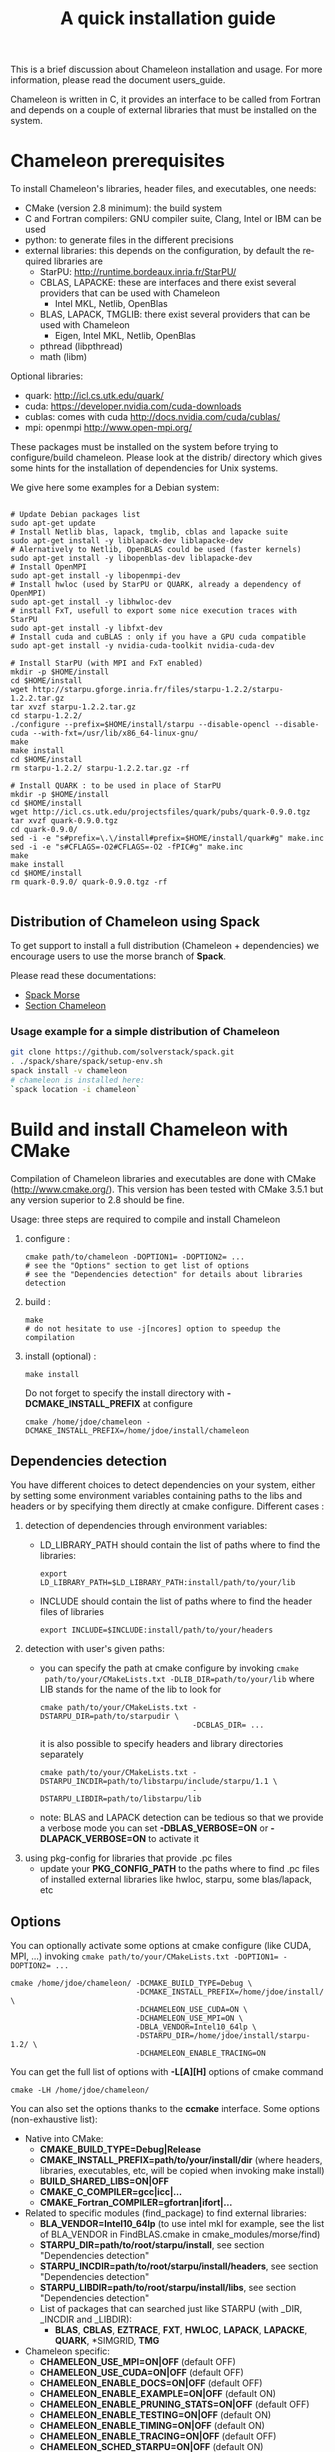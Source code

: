 #+TITLE: A quick installation guide
#+LANGUAGE:  en
#+OPTIONS: H:3 num:t \n:nil @:t ::t |:t _:nil ^:nil -:t f:t *:t <:t
#+OPTIONS: TeX:t LaTeX:t skip:nil d:nil pri:nil tags:not-in-toc html-style:nil

This is a brief discussion about Chameleon installation and usage.
For more information, please read the document users_guide.

Chameleon is written in C, it provides an interface to be called from
Fortran and depends on a couple of external libraries that must be
installed on the system.

* Chameleon prerequisites

  To install Chameleon's libraries, header files, and executables, one
  needs:
  - CMake (version 2.8 minimum): the build system
  - C and Fortran compilers: GNU compiler suite, Clang, Intel or IBM
    can be used
  - python: to generate files in the different precisions
  - external libraries: this depends on the configuration, by default
    the required libraries are
    - StarPU: http://runtime.bordeaux.inria.fr/StarPU/
    - CBLAS, LAPACKE: these are interfaces and there exist several
      providers that can be used with Chameleon
      - Intel MKL, Netlib, OpenBlas
    - BLAS, LAPACK, TMGLIB: there exist several providers that can be
      used with Chameleon
      - Eigen, Intel MKL, Netlib, OpenBlas
    - pthread (libpthread)
    - math (libm)

  Optional libraries:
  - quark: http://icl.cs.utk.edu/quark/
  - cuda: https://developer.nvidia.com/cuda-downloads
  - cublas: comes with cuda http://docs.nvidia.com/cuda/cublas/
  - mpi: openmpi http://www.open-mpi.org/

  These packages must be installed on the system before trying to
  configure/build chameleon.  Please look at the distrib/ directory
  which gives some hints for the installation of dependencies for Unix
  systems.

  We give here some examples for a Debian system:
  #+begin_src

  # Update Debian packages list
  sudo apt-get update
  # Install Netlib blas, lapack, tmglib, cblas and lapacke suite
  sudo apt-get install -y liblapack-dev liblapacke-dev
  # Alernatively to Netlib, OpenBLAS could be used (faster kernels)
  sudo apt-get install -y libopenblas-dev liblapacke-dev
  # Install OpenMPI
  sudo apt-get install -y libopenmpi-dev
  # Install hwloc (used by StarPU or QUARK, already a dependency of OpenMPI)
  sudo apt-get install -y libhwloc-dev
  # install FxT, usefull to export some nice execution traces with StarPU
  sudo apt-get install -y libfxt-dev
  # Install cuda and cuBLAS : only if you have a GPU cuda compatible
  sudo apt-get install -y nvidia-cuda-toolkit nvidia-cuda-dev

  # Install StarPU (with MPI and FxT enabled)
  mkdir -p $HOME/install
  cd $HOME/install
  wget http://starpu.gforge.inria.fr/files/starpu-1.2.2/starpu-1.2.2.tar.gz
  tar xvzf starpu-1.2.2.tar.gz
  cd starpu-1.2.2/
  ./configure --prefix=$HOME/install/starpu --disable-opencl --disable-cuda --with-fxt=/usr/lib/x86_64-linux-gnu/
  make
  make install
  cd $HOME/install
  rm starpu-1.2.2/ starpu-1.2.2.tar.gz -rf

  # Install QUARK : to be used in place of StarPU
  mkdir -p $HOME/install
  cd $HOME/install
  wget http://icl.cs.utk.edu/projectsfiles/quark/pubs/quark-0.9.0.tgz
  tar xvzf quark-0.9.0.tgz
  cd quark-0.9.0/
  sed -i -e "s#prefix=\.\/install#prefix=$HOME/install/quark#g" make.inc
  sed -i -e "s#CFLAGS=-O2#CFLAGS=-O2 -fPIC#g" make.inc
  make
  make install
  cd $HOME/install
  rm quark-0.9.0/ quark-0.9.0.tgz -rf

  #+end_src

** Distribution of Chameleon using Spack

  To get support to install a full distribution (Chameleon +
  dependencies) we encourage users to use the morse branch of *Spack*.

  Please read these documentations:

  * [[http://morse.gforge.inria.fr/spack/spack.html][Spack Morse]]
  * [[http://morse.gforge.inria.fr/spack/spack.html#orgd5b1afe][Section Chameleon]]

*** Usage example for a simple distribution of Chameleon

    #+begin_src sh
    git clone https://github.com/solverstack/spack.git
    . ./spack/share/spack/setup-env.sh
    spack install -v chameleon
    # chameleon is installed here:
    `spack location -i chameleon`
    #+end_src

* Build and install Chameleon with CMake
  Compilation of Chameleon libraries and executables are done with
  CMake (http://www.cmake.org/). This version has been tested with
  CMake 3.5.1 but any version superior to 2.8 should be fine.

  Usage: three steps are required to compile and install Chameleon

  1. configure :
     #+begin_src
     cmake path/to/chameleon -DOPTION1= -DOPTION2= ...
     # see the "Options" section to get list of options
     # see the "Dependencies detection" for details about libraries detection
     #+end_src
  2. build :
     #+begin_src
     make
     # do not hesitate to use -j[ncores] option to speedup the compilation
     #+end_src
  3. install (optional) :
     #+begin_src
     make install
     #+end_src
     Do not forget to specify the install directory with
     *-DCMAKE_INSTALL_PREFIX* at configure
     #+begin_example
     cmake /home/jdoe/chameleon -DCMAKE_INSTALL_PREFIX=/home/jdoe/install/chameleon
     #+end_example

** Dependencies detection
   You have different choices to detect dependencies on your system,
   either by setting some environment variables containing paths to
   the libs and headers or by specifying them directly at cmake
   configure. Different cases :

   1) detection of dependencies through environment variables:
      - LD_LIBRARY_PATH should contain the list of paths where to find
        the libraries:
        #+begin_src
        export LD_LIBRARY_PATH=$LD_LIBRARY_PATH:install/path/to/your/lib
        #+end_src
      - INCLUDE should contain the list of paths where to find the
        header files of libraries
        #+begin_src
        export INCLUDE=$INCLUDE:install/path/to/your/headers
        #+end_src
   2) detection with user's given paths:
      - you can specify the path at cmake configure by invoking ~cmake
        path/to/your/CMakeLists.txt -DLIB_DIR=path/to/your/lib~ where
        LIB stands for the name of the lib to look for
        #+begin_src
        cmake path/to/your/CMakeLists.txt -DSTARPU_DIR=path/to/starpudir \
                                          -DCBLAS_DIR= ...
        #+end_src
        it is also possible to specify headers and library directories
        separately
        #+begin_src
        cmake path/to/your/CMakeLists.txt -DSTARPU_INCDIR=path/to/libstarpu/include/starpu/1.1 \
                                          -DSTARPU_LIBDIR=path/to/libstarpu/lib
        #+end_src
      - note: BLAS and LAPACK detection can be tedious so that we
        provide a verbose mode you can set *-DBLAS_VERBOSE=ON* or
        *-DLAPACK_VERBOSE=ON* to activate it
   3) using pkg-config for libraries that provide .pc files
      - update your *PKG_CONFIG_PATH* to the paths where to find .pc
        files of installed external libraries like hwloc, starpu, some
        blas/lapack, etc

** Options
   You can optionally activate some options at cmake configure (like CUDA, MPI, ...)
   invoking ~cmake path/to/your/CMakeLists.txt -DOPTION1= -DOPTION2= ...~
   #+begin_src
   cmake /home/jdoe/chameleon/ -DCMAKE_BUILD_TYPE=Debug \
                               -DCMAKE_INSTALL_PREFIX=/home/jdoe/install/ \
                               -DCHAMELEON_USE_CUDA=ON \
                               -DCHAMELEON_USE_MPI=ON \
                               -DBLA_VENDOR=Intel10_64lp \
                               -DSTARPU_DIR=/home/jdoe/install/starpu-1.2/ \
                               -DCHAMELEON_ENABLE_TRACING=ON
   #+end_src

   You can get the full list of options with *-L[A][H]* options of cmake command
   #+begin_src
   cmake -LH /home/jdoe/chameleon/
   #+end_src

   You can also set the options thanks to the *ccmake* interface. Some
   options (non-exhaustive list):
   - Native into CMake:
     * *CMAKE_BUILD_TYPE=Debug|Release*
     * *CMAKE_INSTALL_PREFIX=path/to/your/install/dir* (where headers,
       libraries, executables, etc, will be copied when invoking make
       install)
     * *BUILD_SHARED_LIBS=ON|OFF*
     * *CMAKE_C_COMPILER=gcc|icc|...*
     * *CMAKE_Fortran_COMPILER=gfortran|ifort|...*
   - Related to specific modules (find_package) to find external
     libraries:
     * *BLA_VENDOR=Intel10_64lp* (to use intel mkl for example, see the
       list of BLA_VENDOR in FindBLAS.cmake in
       cmake_modules/morse/find)
     * *STARPU_DIR=path/to/root/starpu/install*, see section
       "Dependencies detection"
     * *STARPU_INCDIR=path/to/root/starpu/install/headers*, see section
       "Dependencies detection"
     * *STARPU_LIBDIR=path/to/root/starpu/install/libs*, see section
       "Dependencies detection"
     * List of packages that can searched just like STARPU (with _DIR,
       _INCDIR and _LIBDIR):
       * *BLAS*, *CBLAS*, *EZTRACE*, *FXT*, *HWLOC*, *LAPACK*, *LAPACKE*, *QUARK*,
         *SIMGRID, *TMG*
   - Chameleon specific:
     * *CHAMELEON_USE_MPI=ON|OFF* (default OFF)
     * *CHAMELEON_USE_CUDA=ON|OFF* (default OFF)
     * *CHAMELEON_ENABLE_DOCS=ON|OFF* (default OFF)
     * *CHAMELEON_ENABLE_EXAMPLE=ON|OFF* (default ON)
     * *CHAMELEON_ENABLE_PRUNING_STATS=ON|OFF* (default OFF)
     * *CHAMELEON_ENABLE_TESTING=ON|OFF* (default ON)
     * *CHAMELEON_ENABLE_TIMING=ON|OFF* (default ON)
     * *CHAMELEON_ENABLE_TRACING=ON|OFF* (default OFF)
     * *CHAMELEON_SCHED_STARPU=ON|OFF* (default ON)
     * *CHAMELEON_SCHED_QUARK=ON|OFF* (default OFF)
     * *CHAMELEON_SIMULATION=ON|OFF* (default OFF)

   Libraries detected with an official cmake module (see module files
   in CMAKE_ROOT/Modules/): CUDA - MPI - Threads

   Libraries detected with our cmake modules (see module files in
   cmake_modules/morse_cmake/modules/find/ directory of Chameleon
   sources): BLAS - CBLAS - EZTRACE - FXT - HWLOC - LAPACK - LAPACKE -
   QUARK - SIMGRID - STARPU - TMG

* Use FxT profiling through StarPU
  StarPU can generate its own trace log files by compiling it with the
  ~--with-fxt~ option at the configure step (you can have to specify the
  directory where you installed FxT by giving ~--with-fxt=...~ instead
  of ~--with-fxt~ alone).  By doing so, traces are generated after each
  execution of a program which uses StarPU in the directory pointed by
  the STARPU_FXT_PREFIX environment variable.
  #+begin_example
  export STARPU_FXT_PREFIX=/home/jdoe/fxt_files/
  #+end_example
  When executing a ~./timing/...~ Chameleon program, if it has been
  enabled (StarPU compiled with FxT and
  *-DCHAMELEON_ENABLE_TRACING=ON*), you can give the option ~--trace~ to
  tell the program to generate trace log files.

  Finally, to generate the trace file which can be opened with Vite
  program (http://vite.gforge.inria.fr/), you can use the
  *starpu_fxt_tool* executable of StarPU.  This tool should be in
  ~$STARPU_INSTALL_REPOSITORY/bin~.  You can use it to generate the
  trace file like this:
  #+begin_src
  path/to/your/install/starpu/bin/starpu_fxt_tool -i prof_filename
  #+end_src
  There is one file per mpi processus (prof_filename_0,
  prof_filename_1 ...).  To generate a trace of mpi programs you can
  call it like this:
  #+begin_src
  path/to/your/install/starpu/bin/starpu_fxt_tool -i prof_filename*
  #+end_src
  The trace file will be named paje.trace (use -o option to specify an
  output name).  Alternatively, for non mpi execution (only one
  processus and profiling file), you can set the environment variable
  *STARPU_GENERATE_TRACE=1* to automatically generate the paje trace
  file.

* Use simulation mode with StarPU-SimGrid
  Simulation mode can be activated by setting the cmake option
  CHAMELEON_SIMULATION to ON.  This mode allows you to simulate
  execution of algorithms with StarPU compiled with SimGrid
  (http://simgrid.gforge.inria.fr/).  To do so, we provide some
  perfmodels in the simucore/perfmodels/ directory of Chameleon
  sources.  To use these perfmodels, please set your *STARPU_HOME*
  environment variable to
  ~path/to/your/chameleon_sources/simucore/perfmodels~.  Finally, you
  need to set your *STARPU_HOSTNAME* environment variable to the name of
  the machine to simulate.  For example: *STARPU_HOSTNAME=mirage*.  Note
  that only POTRF kernels with block sizes of 320 or 960 (simple and
  double precision) on mirage and sirocco machines are available for
  now.  Database of models is subject to change.
